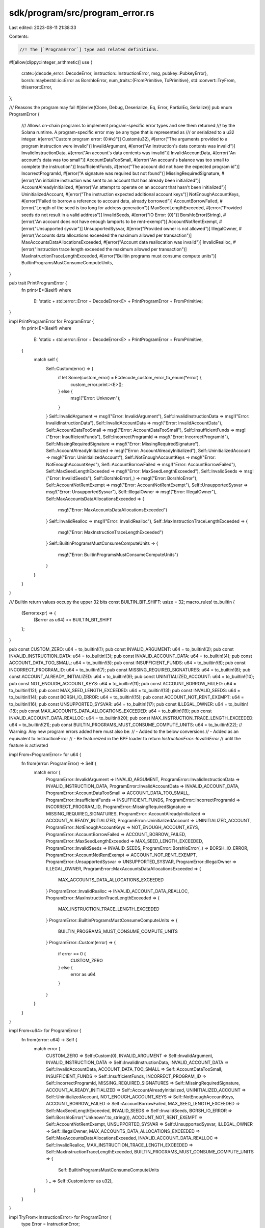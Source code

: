 sdk/program/src/program_error.rs
================================

Last edited: 2023-08-11 21:38:33

Contents:

.. code-block:: rs

    //! The [`ProgramError`] type and related definitions.

#![allow(clippy::integer_arithmetic)]
use {
    crate::{decode_error::DecodeError, instruction::InstructionError, msg, pubkey::PubkeyError},
    borsh::maybestd::io::Error as BorshIoError,
    num_traits::{FromPrimitive, ToPrimitive},
    std::convert::TryFrom,
    thiserror::Error,
};

/// Reasons the program may fail
#[derive(Clone, Debug, Deserialize, Eq, Error, PartialEq, Serialize)]
pub enum ProgramError {
    /// Allows on-chain programs to implement program-specific error types and see them returned
    /// by the Solana runtime. A program-specific error may be any type that is represented as
    /// or serialized to a u32 integer.
    #[error("Custom program error: {0:#x}")]
    Custom(u32),
    #[error("The arguments provided to a program instruction were invalid")]
    InvalidArgument,
    #[error("An instruction's data contents was invalid")]
    InvalidInstructionData,
    #[error("An account's data contents was invalid")]
    InvalidAccountData,
    #[error("An account's data was too small")]
    AccountDataTooSmall,
    #[error("An account's balance was too small to complete the instruction")]
    InsufficientFunds,
    #[error("The account did not have the expected program id")]
    IncorrectProgramId,
    #[error("A signature was required but not found")]
    MissingRequiredSignature,
    #[error("An initialize instruction was sent to an account that has already been initialized")]
    AccountAlreadyInitialized,
    #[error("An attempt to operate on an account that hasn't been initialized")]
    UninitializedAccount,
    #[error("The instruction expected additional account keys")]
    NotEnoughAccountKeys,
    #[error("Failed to borrow a reference to account data, already borrowed")]
    AccountBorrowFailed,
    #[error("Length of the seed is too long for address generation")]
    MaxSeedLengthExceeded,
    #[error("Provided seeds do not result in a valid address")]
    InvalidSeeds,
    #[error("IO Error: {0}")]
    BorshIoError(String),
    #[error("An account does not have enough lamports to be rent-exempt")]
    AccountNotRentExempt,
    #[error("Unsupported sysvar")]
    UnsupportedSysvar,
    #[error("Provided owner is not allowed")]
    IllegalOwner,
    #[error("Accounts data allocations exceeded the maximum allowed per transaction")]
    MaxAccountsDataAllocationsExceeded,
    #[error("Account data reallocation was invalid")]
    InvalidRealloc,
    #[error("Instruction trace length exceeded the maximum allowed per transaction")]
    MaxInstructionTraceLengthExceeded,
    #[error("Builtin programs must consume compute units")]
    BuiltinProgramsMustConsumeComputeUnits,
}

pub trait PrintProgramError {
    fn print<E>(&self)
    where
        E: 'static + std::error::Error + DecodeError<E> + PrintProgramError + FromPrimitive;
}

impl PrintProgramError for ProgramError {
    fn print<E>(&self)
    where
        E: 'static + std::error::Error + DecodeError<E> + PrintProgramError + FromPrimitive,
    {
        match self {
            Self::Custom(error) => {
                if let Some(custom_error) = E::decode_custom_error_to_enum(*error) {
                    custom_error.print::<E>();
                } else {
                    msg!("Error: Unknown");
                }
            }
            Self::InvalidArgument => msg!("Error: InvalidArgument"),
            Self::InvalidInstructionData => msg!("Error: InvalidInstructionData"),
            Self::InvalidAccountData => msg!("Error: InvalidAccountData"),
            Self::AccountDataTooSmall => msg!("Error: AccountDataTooSmall"),
            Self::InsufficientFunds => msg!("Error: InsufficientFunds"),
            Self::IncorrectProgramId => msg!("Error: IncorrectProgramId"),
            Self::MissingRequiredSignature => msg!("Error: MissingRequiredSignature"),
            Self::AccountAlreadyInitialized => msg!("Error: AccountAlreadyInitialized"),
            Self::UninitializedAccount => msg!("Error: UninitializedAccount"),
            Self::NotEnoughAccountKeys => msg!("Error: NotEnoughAccountKeys"),
            Self::AccountBorrowFailed => msg!("Error: AccountBorrowFailed"),
            Self::MaxSeedLengthExceeded => msg!("Error: MaxSeedLengthExceeded"),
            Self::InvalidSeeds => msg!("Error: InvalidSeeds"),
            Self::BorshIoError(_) => msg!("Error: BorshIoError"),
            Self::AccountNotRentExempt => msg!("Error: AccountNotRentExempt"),
            Self::UnsupportedSysvar => msg!("Error: UnsupportedSysvar"),
            Self::IllegalOwner => msg!("Error: IllegalOwner"),
            Self::MaxAccountsDataAllocationsExceeded => {
                msg!("Error: MaxAccountsDataAllocationsExceeded")
            }
            Self::InvalidRealloc => msg!("Error: InvalidRealloc"),
            Self::MaxInstructionTraceLengthExceeded => {
                msg!("Error: MaxInstructionTraceLengthExceeded")
            }
            Self::BuiltinProgramsMustConsumeComputeUnits => {
                msg!("Error: BuiltinProgramsMustConsumeComputeUnits")
            }
        }
    }
}

/// Builtin return values occupy the upper 32 bits
const BUILTIN_BIT_SHIFT: usize = 32;
macro_rules! to_builtin {
    ($error:expr) => {
        ($error as u64) << BUILTIN_BIT_SHIFT
    };
}

pub const CUSTOM_ZERO: u64 = to_builtin!(1);
pub const INVALID_ARGUMENT: u64 = to_builtin!(2);
pub const INVALID_INSTRUCTION_DATA: u64 = to_builtin!(3);
pub const INVALID_ACCOUNT_DATA: u64 = to_builtin!(4);
pub const ACCOUNT_DATA_TOO_SMALL: u64 = to_builtin!(5);
pub const INSUFFICIENT_FUNDS: u64 = to_builtin!(6);
pub const INCORRECT_PROGRAM_ID: u64 = to_builtin!(7);
pub const MISSING_REQUIRED_SIGNATURES: u64 = to_builtin!(8);
pub const ACCOUNT_ALREADY_INITIALIZED: u64 = to_builtin!(9);
pub const UNINITIALIZED_ACCOUNT: u64 = to_builtin!(10);
pub const NOT_ENOUGH_ACCOUNT_KEYS: u64 = to_builtin!(11);
pub const ACCOUNT_BORROW_FAILED: u64 = to_builtin!(12);
pub const MAX_SEED_LENGTH_EXCEEDED: u64 = to_builtin!(13);
pub const INVALID_SEEDS: u64 = to_builtin!(14);
pub const BORSH_IO_ERROR: u64 = to_builtin!(15);
pub const ACCOUNT_NOT_RENT_EXEMPT: u64 = to_builtin!(16);
pub const UNSUPPORTED_SYSVAR: u64 = to_builtin!(17);
pub const ILLEGAL_OWNER: u64 = to_builtin!(18);
pub const MAX_ACCOUNTS_DATA_ALLOCATIONS_EXCEEDED: u64 = to_builtin!(19);
pub const INVALID_ACCOUNT_DATA_REALLOC: u64 = to_builtin!(20);
pub const MAX_INSTRUCTION_TRACE_LENGTH_EXCEEDED: u64 = to_builtin!(21);
pub const BUILTIN_PROGRAMS_MUST_CONSUME_COMPUTE_UNITS: u64 = to_builtin!(22);
// Warning: Any new program errors added here must also be:
// - Added to the below conversions
// - Added as an equivalent to InstructionError
// - Be featureized in the BPF loader to return `InstructionError::InvalidError`
//   until the feature is activated

impl From<ProgramError> for u64 {
    fn from(error: ProgramError) -> Self {
        match error {
            ProgramError::InvalidArgument => INVALID_ARGUMENT,
            ProgramError::InvalidInstructionData => INVALID_INSTRUCTION_DATA,
            ProgramError::InvalidAccountData => INVALID_ACCOUNT_DATA,
            ProgramError::AccountDataTooSmall => ACCOUNT_DATA_TOO_SMALL,
            ProgramError::InsufficientFunds => INSUFFICIENT_FUNDS,
            ProgramError::IncorrectProgramId => INCORRECT_PROGRAM_ID,
            ProgramError::MissingRequiredSignature => MISSING_REQUIRED_SIGNATURES,
            ProgramError::AccountAlreadyInitialized => ACCOUNT_ALREADY_INITIALIZED,
            ProgramError::UninitializedAccount => UNINITIALIZED_ACCOUNT,
            ProgramError::NotEnoughAccountKeys => NOT_ENOUGH_ACCOUNT_KEYS,
            ProgramError::AccountBorrowFailed => ACCOUNT_BORROW_FAILED,
            ProgramError::MaxSeedLengthExceeded => MAX_SEED_LENGTH_EXCEEDED,
            ProgramError::InvalidSeeds => INVALID_SEEDS,
            ProgramError::BorshIoError(_) => BORSH_IO_ERROR,
            ProgramError::AccountNotRentExempt => ACCOUNT_NOT_RENT_EXEMPT,
            ProgramError::UnsupportedSysvar => UNSUPPORTED_SYSVAR,
            ProgramError::IllegalOwner => ILLEGAL_OWNER,
            ProgramError::MaxAccountsDataAllocationsExceeded => {
                MAX_ACCOUNTS_DATA_ALLOCATIONS_EXCEEDED
            }
            ProgramError::InvalidRealloc => INVALID_ACCOUNT_DATA_REALLOC,
            ProgramError::MaxInstructionTraceLengthExceeded => {
                MAX_INSTRUCTION_TRACE_LENGTH_EXCEEDED
            }
            ProgramError::BuiltinProgramsMustConsumeComputeUnits => {
                BUILTIN_PROGRAMS_MUST_CONSUME_COMPUTE_UNITS
            }
            ProgramError::Custom(error) => {
                if error == 0 {
                    CUSTOM_ZERO
                } else {
                    error as u64
                }
            }
        }
    }
}

impl From<u64> for ProgramError {
    fn from(error: u64) -> Self {
        match error {
            CUSTOM_ZERO => Self::Custom(0),
            INVALID_ARGUMENT => Self::InvalidArgument,
            INVALID_INSTRUCTION_DATA => Self::InvalidInstructionData,
            INVALID_ACCOUNT_DATA => Self::InvalidAccountData,
            ACCOUNT_DATA_TOO_SMALL => Self::AccountDataTooSmall,
            INSUFFICIENT_FUNDS => Self::InsufficientFunds,
            INCORRECT_PROGRAM_ID => Self::IncorrectProgramId,
            MISSING_REQUIRED_SIGNATURES => Self::MissingRequiredSignature,
            ACCOUNT_ALREADY_INITIALIZED => Self::AccountAlreadyInitialized,
            UNINITIALIZED_ACCOUNT => Self::UninitializedAccount,
            NOT_ENOUGH_ACCOUNT_KEYS => Self::NotEnoughAccountKeys,
            ACCOUNT_BORROW_FAILED => Self::AccountBorrowFailed,
            MAX_SEED_LENGTH_EXCEEDED => Self::MaxSeedLengthExceeded,
            INVALID_SEEDS => Self::InvalidSeeds,
            BORSH_IO_ERROR => Self::BorshIoError("Unknown".to_string()),
            ACCOUNT_NOT_RENT_EXEMPT => Self::AccountNotRentExempt,
            UNSUPPORTED_SYSVAR => Self::UnsupportedSysvar,
            ILLEGAL_OWNER => Self::IllegalOwner,
            MAX_ACCOUNTS_DATA_ALLOCATIONS_EXCEEDED => Self::MaxAccountsDataAllocationsExceeded,
            INVALID_ACCOUNT_DATA_REALLOC => Self::InvalidRealloc,
            MAX_INSTRUCTION_TRACE_LENGTH_EXCEEDED => Self::MaxInstructionTraceLengthExceeded,
            BUILTIN_PROGRAMS_MUST_CONSUME_COMPUTE_UNITS => {
                Self::BuiltinProgramsMustConsumeComputeUnits
            }
            _ => Self::Custom(error as u32),
        }
    }
}

impl TryFrom<InstructionError> for ProgramError {
    type Error = InstructionError;

    fn try_from(error: InstructionError) -> Result<Self, Self::Error> {
        match error {
            Self::Error::Custom(err) => Ok(Self::Custom(err)),
            Self::Error::InvalidArgument => Ok(Self::InvalidArgument),
            Self::Error::InvalidInstructionData => Ok(Self::InvalidInstructionData),
            Self::Error::InvalidAccountData => Ok(Self::InvalidAccountData),
            Self::Error::AccountDataTooSmall => Ok(Self::AccountDataTooSmall),
            Self::Error::InsufficientFunds => Ok(Self::InsufficientFunds),
            Self::Error::IncorrectProgramId => Ok(Self::IncorrectProgramId),
            Self::Error::MissingRequiredSignature => Ok(Self::MissingRequiredSignature),
            Self::Error::AccountAlreadyInitialized => Ok(Self::AccountAlreadyInitialized),
            Self::Error::UninitializedAccount => Ok(Self::UninitializedAccount),
            Self::Error::NotEnoughAccountKeys => Ok(Self::NotEnoughAccountKeys),
            Self::Error::AccountBorrowFailed => Ok(Self::AccountBorrowFailed),
            Self::Error::MaxSeedLengthExceeded => Ok(Self::MaxSeedLengthExceeded),
            Self::Error::InvalidSeeds => Ok(Self::InvalidSeeds),
            Self::Error::BorshIoError(err) => Ok(Self::BorshIoError(err)),
            Self::Error::AccountNotRentExempt => Ok(Self::AccountNotRentExempt),
            Self::Error::UnsupportedSysvar => Ok(Self::UnsupportedSysvar),
            Self::Error::IllegalOwner => Ok(Self::IllegalOwner),
            Self::Error::MaxAccountsDataAllocationsExceeded => {
                Ok(Self::MaxAccountsDataAllocationsExceeded)
            }
            Self::Error::InvalidRealloc => Ok(Self::InvalidRealloc),
            Self::Error::MaxInstructionTraceLengthExceeded => {
                Ok(Self::MaxInstructionTraceLengthExceeded)
            }
            Self::Error::BuiltinProgramsMustConsumeComputeUnits => {
                Ok(Self::BuiltinProgramsMustConsumeComputeUnits)
            }
            _ => Err(error),
        }
    }
}

impl<T> From<T> for InstructionError
where
    T: ToPrimitive,
{
    fn from(error: T) -> Self {
        let error = error.to_u64().unwrap_or(0xbad_c0de);
        match error {
            CUSTOM_ZERO => Self::Custom(0),
            INVALID_ARGUMENT => Self::InvalidArgument,
            INVALID_INSTRUCTION_DATA => Self::InvalidInstructionData,
            INVALID_ACCOUNT_DATA => Self::InvalidAccountData,
            ACCOUNT_DATA_TOO_SMALL => Self::AccountDataTooSmall,
            INSUFFICIENT_FUNDS => Self::InsufficientFunds,
            INCORRECT_PROGRAM_ID => Self::IncorrectProgramId,
            MISSING_REQUIRED_SIGNATURES => Self::MissingRequiredSignature,
            ACCOUNT_ALREADY_INITIALIZED => Self::AccountAlreadyInitialized,
            UNINITIALIZED_ACCOUNT => Self::UninitializedAccount,
            NOT_ENOUGH_ACCOUNT_KEYS => Self::NotEnoughAccountKeys,
            ACCOUNT_BORROW_FAILED => Self::AccountBorrowFailed,
            MAX_SEED_LENGTH_EXCEEDED => Self::MaxSeedLengthExceeded,
            INVALID_SEEDS => Self::InvalidSeeds,
            BORSH_IO_ERROR => Self::BorshIoError("Unknown".to_string()),
            ACCOUNT_NOT_RENT_EXEMPT => Self::AccountNotRentExempt,
            UNSUPPORTED_SYSVAR => Self::UnsupportedSysvar,
            ILLEGAL_OWNER => Self::IllegalOwner,
            MAX_ACCOUNTS_DATA_ALLOCATIONS_EXCEEDED => Self::MaxAccountsDataAllocationsExceeded,
            INVALID_ACCOUNT_DATA_REALLOC => Self::InvalidRealloc,
            MAX_INSTRUCTION_TRACE_LENGTH_EXCEEDED => Self::MaxInstructionTraceLengthExceeded,
            BUILTIN_PROGRAMS_MUST_CONSUME_COMPUTE_UNITS => {
                Self::BuiltinProgramsMustConsumeComputeUnits
            }
            _ => {
                // A valid custom error has no bits set in the upper 32
                if error >> BUILTIN_BIT_SHIFT == 0 {
                    Self::Custom(error as u32)
                } else {
                    Self::InvalidError
                }
            }
        }
    }
}

impl From<PubkeyError> for ProgramError {
    fn from(error: PubkeyError) -> Self {
        match error {
            PubkeyError::MaxSeedLengthExceeded => Self::MaxSeedLengthExceeded,
            PubkeyError::InvalidSeeds => Self::InvalidSeeds,
            PubkeyError::IllegalOwner => Self::IllegalOwner,
        }
    }
}

impl From<BorshIoError> for ProgramError {
    fn from(error: BorshIoError) -> Self {
        Self::BorshIoError(format!("{error}"))
    }
}


